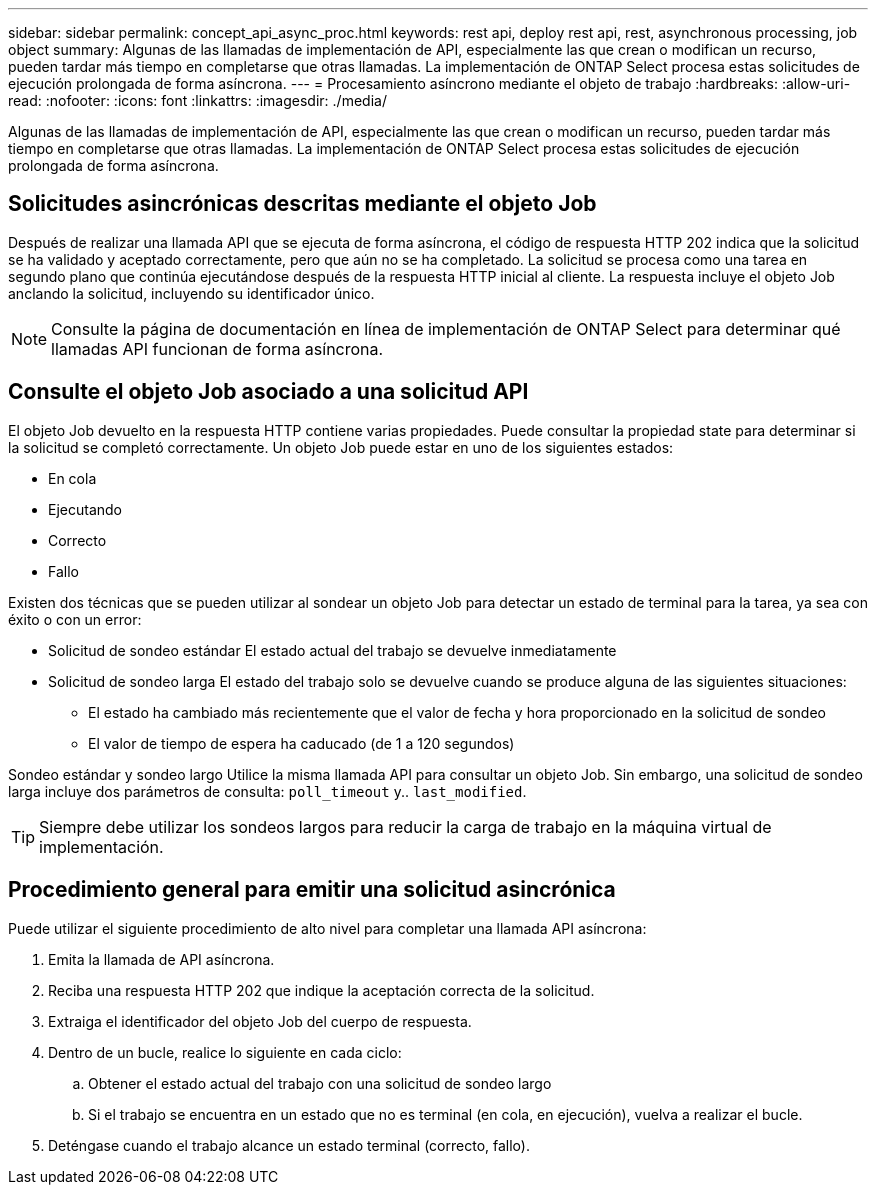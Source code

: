 ---
sidebar: sidebar 
permalink: concept_api_async_proc.html 
keywords: rest api, deploy rest api, rest, asynchronous processing, job object 
summary: Algunas de las llamadas de implementación de API, especialmente las que crean o modifican un recurso, pueden tardar más tiempo en completarse que otras llamadas. La implementación de ONTAP Select procesa estas solicitudes de ejecución prolongada de forma asíncrona. 
---
= Procesamiento asíncrono mediante el objeto de trabajo
:hardbreaks:
:allow-uri-read: 
:nofooter: 
:icons: font
:linkattrs: 
:imagesdir: ./media/


[role="lead"]
Algunas de las llamadas de implementación de API, especialmente las que crean o modifican un recurso, pueden tardar más tiempo en completarse que otras llamadas. La implementación de ONTAP Select procesa estas solicitudes de ejecución prolongada de forma asíncrona.



== Solicitudes asincrónicas descritas mediante el objeto Job

Después de realizar una llamada API que se ejecuta de forma asíncrona, el código de respuesta HTTP 202 indica que la solicitud se ha validado y aceptado correctamente, pero que aún no se ha completado. La solicitud se procesa como una tarea en segundo plano que continúa ejecutándose después de la respuesta HTTP inicial al cliente. La respuesta incluye el objeto Job anclando la solicitud, incluyendo su identificador único.


NOTE: Consulte la página de documentación en línea de implementación de ONTAP Select para determinar qué llamadas API funcionan de forma asíncrona.



== Consulte el objeto Job asociado a una solicitud API

El objeto Job devuelto en la respuesta HTTP contiene varias propiedades. Puede consultar la propiedad state para determinar si la solicitud se completó correctamente. Un objeto Job puede estar en uno de los siguientes estados:

* En cola
* Ejecutando
* Correcto
* Fallo


Existen dos técnicas que se pueden utilizar al sondear un objeto Job para detectar un estado de terminal para la tarea, ya sea con éxito o con un error:

* Solicitud de sondeo estándar
El estado actual del trabajo se devuelve inmediatamente
* Solicitud de sondeo larga
El estado del trabajo solo se devuelve cuando se produce alguna de las siguientes situaciones:
+
** El estado ha cambiado más recientemente que el valor de fecha y hora proporcionado en la solicitud de sondeo
** El valor de tiempo de espera ha caducado (de 1 a 120 segundos)




Sondeo estándar y sondeo largo Utilice la misma llamada API para consultar un objeto Job. Sin embargo, una solicitud de sondeo larga incluye dos parámetros de consulta: `poll_timeout` y.. `last_modified`.


TIP: Siempre debe utilizar los sondeos largos para reducir la carga de trabajo en la máquina virtual de implementación.



== Procedimiento general para emitir una solicitud asincrónica

Puede utilizar el siguiente procedimiento de alto nivel para completar una llamada API asíncrona:

. Emita la llamada de API asíncrona.
. Reciba una respuesta HTTP 202 que indique la aceptación correcta de la solicitud.
. Extraiga el identificador del objeto Job del cuerpo de respuesta.
. Dentro de un bucle, realice lo siguiente en cada ciclo:
+
.. Obtener el estado actual del trabajo con una solicitud de sondeo largo
.. Si el trabajo se encuentra en un estado que no es terminal (en cola, en ejecución), vuelva a realizar el bucle.


. Deténgase cuando el trabajo alcance un estado terminal (correcto, fallo).

